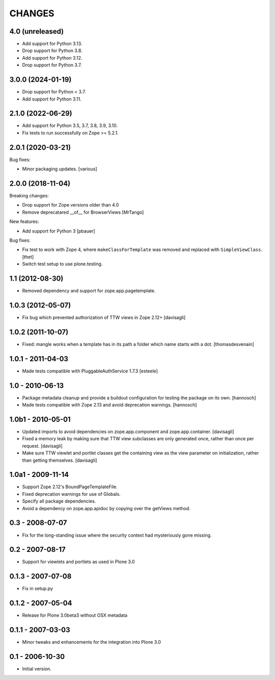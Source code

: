 CHANGES
=======

4.0 (unreleased)
----------------


- Add support for Python 3.13.

- Drop support for Python 3.8.

- Add support for Python 3.12.

- Drop support for Python 3.7.

3.0.0 (2024-01-19)
------------------

- Drop support for Python < 3.7.

- Add support for Python 3.11.


2.1.0 (2022-06-29)
------------------

- Add support for Python 3.5, 3.7, 3.8, 3.9, 3.10.

- Fix tests to run successfully on Zope >= 5.2.1.


2.0.1 (2020-03-21)
------------------

Bug fixes:

- Minor packaging updates.  [various]


2.0.0 (2018-11-04)
------------------

Breaking changes:

- Drop support for Zope versions older than 4.0

- Remove deprecatared __of__ for BrowserViews
  [MrTango]

New features:

- Add support for Python 3
  [pbauer]

Bug fixes:

- Fix test to work with Zope 4, where ``makeClassForTemplate`` was removed and replaced with ``SimpleViewClass``.
  [thet]

- Switch test setup to use plone.testing.


1.1 (2012-08-30)
----------------

- Removed dependency and support for zope.app.pagetemplate.


1.0.3 (2012-05-07)
------------------

- Fix bug which prevented authorization of TTW views in Zope 2.12+
  [davisagli]

1.0.2 (2011-10-07)
------------------

- Fixed: mangle works when a template has in its path
  a folder which name starts with a dot.
  [thomasdesvenain]

1.0.1 - 2011-04-03
------------------

- Made tests compatible with PluggableAuthService 1.7.3
  [esteele]

1.0 - 2010-06-13
----------------

- Package metadata cleanup and provide a buildout configuration for testing
  the package on its own.
  [hannosch]

- Made tests compatible with Zope 2.13 and avoid deprecation warnings.
  [hannosch]

1.0b1 - 2010-05-01
------------------

- Updated imports to avoid dependencies on zope.app.component and
  zope.app.container.
  [davisagli]

- Fixed a memory leak by making sure that TTW view subclasses are only
  generated once, rather than once per request.
  [davisagli]

- Make sure TTW viewlet and portlet classes get the containing view as the
  view parameter on initialization, rather than getting themselves.
  [davisagli]

1.0a1 - 2009-11-14
------------------

- Support Zope 2.12's BoundPageTemplateFile.

- Fixed deprecation warnings for use of Globals.

- Specify all package dependencies.

- Avoid a dependency on zope.app.apidoc by copying over the getViews method.

0.3 - 2008-07-07
----------------

- Fix for the long-standing issue where the security context had mysteriously
  gone missing.

0.2 - 2007-08-17
----------------

- Support for viewlets and portlets as used in Plone 3.0

0.1.3 - 2007-07-08
------------------

- Fix in setup.py

0.1.2 - 2007-05-04
------------------

- Release for Plone 3.0beta3 without OSX metadata

0.1.1 - 2007-03-03
------------------

- Minor tweaks and enhancements for the integration into Plone 3.0

0.1 - 2006-10-30
----------------

- Initial version.
